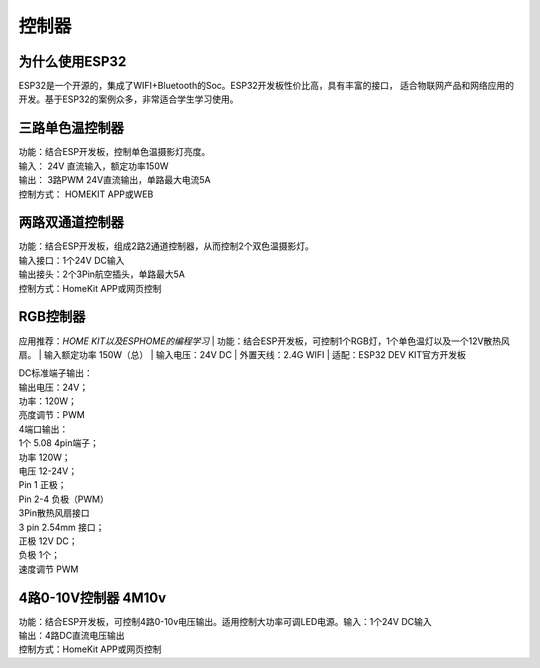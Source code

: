 控制器
=========

为什么使用ESP32
---------------
ESP32是一个开源的，集成了WIFI+Bluetooth的Soc。ESP32开发板性价比高，具有丰富的接口，
适合物联网产品和网络应用的开发。基于ESP32的案例众多，非常适合学生学习使用。


三路单色温控制器
--------------------------

| 功能：结合ESP开发板，控制单色温摄影灯亮度。
| 输入： 24V 直流输入，额定功率150W
| 输出： 3路PWM 24V直流输出，单路最大电流5A
| 控制方式： HOMEKIT APP或WEB

.. image:: /image/3M2P.png



两路双通道控制器
----------------
| 功能：结合ESP开发板，组成2路2通道控制器，从而控制2个双色温摄影灯。
| 输入接口：1个24V DC输入
| 输出接头：2个3Pin航空插头，单路最大5A
| 控制方式：HomeKit APP或网页控制

.. image:: /image/2m3p.png

RGB控制器
------------------------
应用推荐：*HOME KIT以及ESPHOME的编程学习*
| 功能：结合ESP开发板，可控制1个RGB灯，1个单色温灯以及一个12V散热风扇。
| 输入额定功率	150W（总）
| 输入电压：24V DC
| 外置天线：2.4G WIFI
| 适配：ESP32 DEV KIT官方开发板
	
| DC标准端子输出：
| 输出电压：24V；
| 功率：120W；
| 亮度调节：PWM


| 4端口输出：
| 1个 5.08 4pin端子；
| 功率	120W；
| 电压	12-24V；
| Pin 1	正极；
| Pin 2-4	负极（PWM）

| 3Pin散热风扇接口
| 3 pin 2.54mm 接口；
| 正极	12V DC；
| 负极	1个；
| 速度调节	PWM

.. image:: /image/rgbcontroler.png 

4路0-10V控制器 4M10v 
----------------------------
| 功能：结合ESP开发板，可控制4路0-10v电压输出。适用控制大功率可调LED电源。输入：1个24V DC输入
| 输出：4路DC直流电压输出
| 控制方式：HomeKit APP或网页控制

.. image:: /image/4M10V.jpg